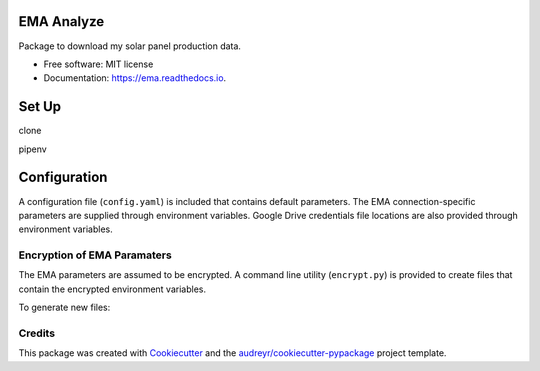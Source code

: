 ===========
EMA Analyze
===========


.. image:: https://img.shields.io/pypi/v/ema.svg
        :target: https://pypi.python.org/pypi/ema

.. image:: https://img.shields.io/travis/perdue/ema.svg
        :target: https://travis-ci.org/perdue/ema

.. image:: https://readthedocs.org/projects/ema/badge/?version=latest
        :target: https://ema.readthedocs.io/en/latest/?badge=latest
        :alt: Documentation Status




Package to download my solar panel production data.


* Free software: MIT license
* Documentation: https://ema.readthedocs.io.

===========
Set Up
===========
clone

pipenv

===========
Configuration
===========

A configuration file (``config.yaml``) is included that contains default parameters.
The EMA connection-specific parameters are supplied through
environment variables.  Google Drive credentials file locations are
also provided through environment variables.

Encryption of EMA Paramaters
-------

The EMA parameters are assumed to be encrypted.
A command line utility (``encrypt.py``) is provided to create files that
contain the encrypted environment variables.

To generate new files:

::



Credits
-------

This package was created with Cookiecutter_ and the `audreyr/cookiecutter-pypackage`_ project template.

.. _Cookiecutter: https://github.com/audreyr/cookiecutter
.. _`audreyr/cookiecutter-pypackage`: https://github.com/audreyr/cookiecutter-pypackage
